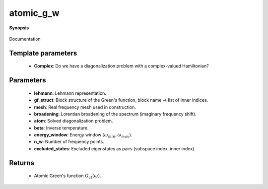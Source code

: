 ..
   Generated automatically by cpp2rst

.. highlight:: c
.. role:: red
.. role:: green
.. role:: param
.. role:: cppbrief


.. _atomic_g_w:

atomic_g_w
==========


**Synopsis**

 .. rst-class:: cppsynopsis

    1. | :cppbrief:`The atomic retarded Green's function, constructed from precomputed Lehmann representation`
       | :green:`template<bool Complex>`
       | block_gf<refreq> :red:`atomic_g_w` (gf_lehmann_t<Complex> const & :param:`lehmann`,
       |   gf_struct_t const & :param:`gf_struct`,
       |   gf_mesh<refreq> const & :param:`mesh`,
       |   double :param:`broadening` = 0)

    2. | :cppbrief:`The atomic retarded Green's function, possibly with excluded states (none by default)`
       | :green:`template<bool Complex>`
       | block_gf<refreq> :red:`atomic_g_w` (:ref:`atom_diag\<Complex\> <triqs__atom_diag__atom_diag>` const & :param:`atom`,
       |   double :param:`beta`,
       |   gf_struct_t const & :param:`gf_struct`,
       |   std::pair<double, double> const & :param:`energy_window`,
       |   int :param:`n_w`,
       |   double :param:`broadening` = 0,
       |   excluded_states_t const & :param:`excluded_states` = {})

Documentation





Template parameters
^^^^^^^^^^^^^^^^^^^

 * **Complex**: Do we have a diagonalization problem with a complex-valued Hamiltonian?


Parameters
^^^^^^^^^^

 * **lehmann**: Lehmann representation.

 * **gf_struct**: Block structure of the Green's function, block name -> list of inner indices.

 * **mesh**: Real frequency mesh used in construction.

 * **broadening**: Lorentian broadening of the spectrum (imaginary frequency shift).

 * **atom**: Solved diagonalization problem.

 * **beta**: Inverse temperature.

 * **energy_window**: Energy window :math:`(\omega_{min}, \omega_{max})`.

 * **n_w**: Number of frequency points.

 * **excluded_states**: Excluded eigenstates as pairs (subspace index, inner index).


Returns
^^^^^^^

 * Atomic Green's function :math:`G_{at}(\omega)`.